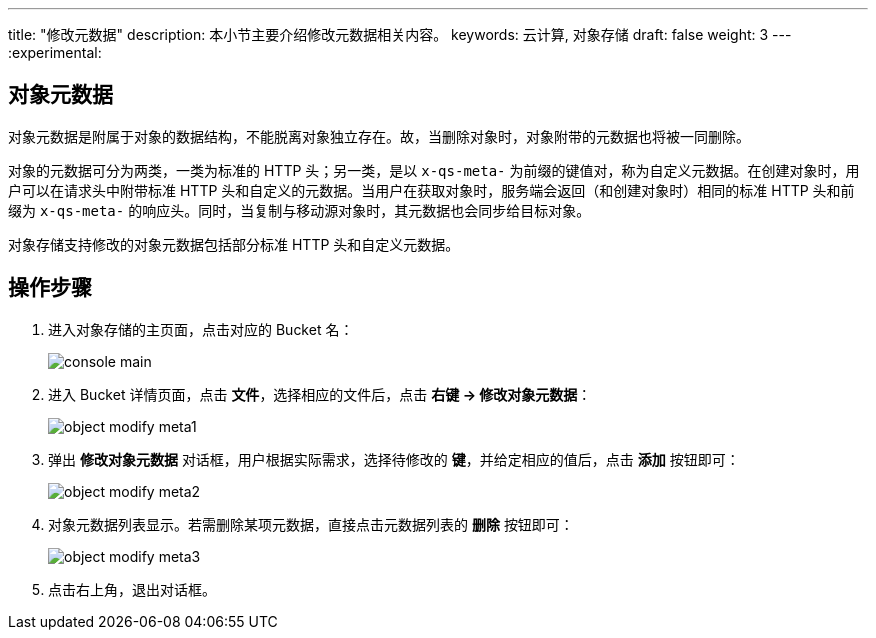 ---
title: "修改元数据"
description: 本小节主要介绍修改元数据相关内容。
keywords: 云计算, 对象存储
draft: false
weight: 3
---
:experimental:

== 对象元数据

对象元数据是附属于对象的数据结构，不能脱离对象独立存在。故，当删除对象时，对象附带的元数据也将被一同删除。

对象的元数据可分为两类，一类为标准的 HTTP 头；另一类，是以 `x-qs-meta-` 为前缀的键值对，称为自定义元数据。在创建对象时，用户可以在请求头中附带标准 HTTP 头和自定义的元数据。当用户在获取对象时，服务端会返回（和创建对象时）相同的标准 HTTP 头和前缀为 `x-qs-meta-` 的响应头。同时，当复制与移动源对象时，其元数据也会同步给目标对象。

对象存储支持修改的对象元数据包括部分标准 HTTP 头和自定义元数据。

== 操作步骤

. 进入对象存储的主页面，点击对应的 Bucket 名：
+
image::/images/cloud_service/storage/object_storage/console_main.png[]

. 进入 Bucket 详情页面，点击 *文件*，选择相应的文件后，点击 *右键 -> 修改对象元数据*：
+
image::/images/cloud_service/storage/object_storage/object_modify_meta1.png[]

. 弹出 *修改对象元数据* 对话框，用户根据实际需求，选择待修改的 *键*，并给定相应的值后，点击 *添加* 按钮即可：
+
image::/images/cloud_service/storage/object_storage/object_modify_meta2.png[]

. 对象元数据列表显示。若需删除某项元数据，直接点击元数据列表的 *删除* 按钮即可：
+
image::/images/cloud_service/storage/object_storage/object_modify_meta3.png[]

. 点击右上角，退出对话框。

